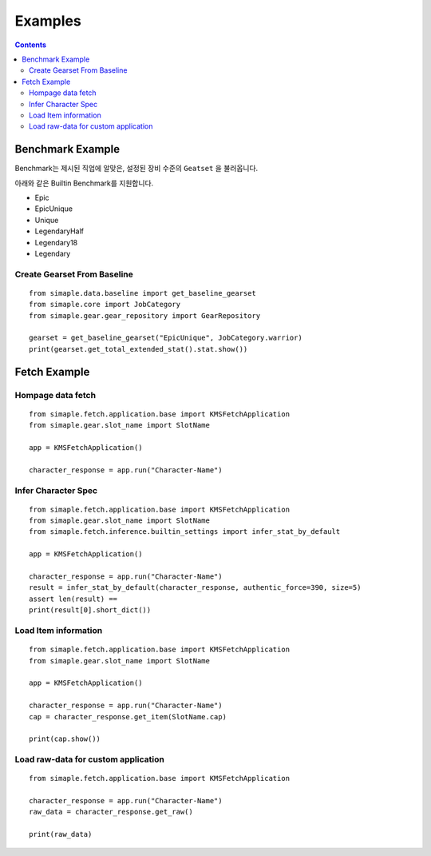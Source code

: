 **************************
Examples
**************************

.. contents:: Contents
    :local:


Benchmark Example
=================

Benchmark는 제시된 직업에 알맞은, 설정된 장비 수준의 ``Geatset`` 을 불러옵니다.


아래와 같은 Builtin Benchmark를 지원합니다.

- Epic
- EpicUnique
- Unique
- LegendaryHalf
- Legendary18
- Legendary


Create Gearset From Baseline
-----------------------------

::

    from simaple.data.baseline import get_baseline_gearset
    from simaple.core import JobCategory
    from simaple.gear.gear_repository import GearRepository

    gearset = get_baseline_gearset("EpicUnique", JobCategory.warrior)
    print(gearset.get_total_extended_stat().stat.show())


Fetch Example
=============

Hompage data fetch 
-------------------

::

    from simaple.fetch.application.base import KMSFetchApplication
    from simaple.gear.slot_name import SlotName

    app = KMSFetchApplication()

    character_response = app.run("Character-Name")



Infer Character Spec 
--------------------

::

    from simaple.fetch.application.base import KMSFetchApplication
    from simaple.gear.slot_name import SlotName
    from simaple.fetch.inference.builtin_settings import infer_stat_by_default

    app = KMSFetchApplication()

    character_response = app.run("Character-Name")
    result = infer_stat_by_default(character_response, authentic_force=390, size=5)
    assert len(result) == 
    print(result[0].short_dict())


Load Item information
---------------------

::

    from simaple.fetch.application.base import KMSFetchApplication
    from simaple.gear.slot_name import SlotName

    app = KMSFetchApplication()

    character_response = app.run("Character-Name")
    cap = character_response.get_item(SlotName.cap)

    print(cap.show())


Load raw-data for custom application
------------------------------------------

::

    from simaple.fetch.application.base import KMSFetchApplication

    character_response = app.run("Character-Name")
    raw_data = character_response.get_raw()

    print(raw_data)

